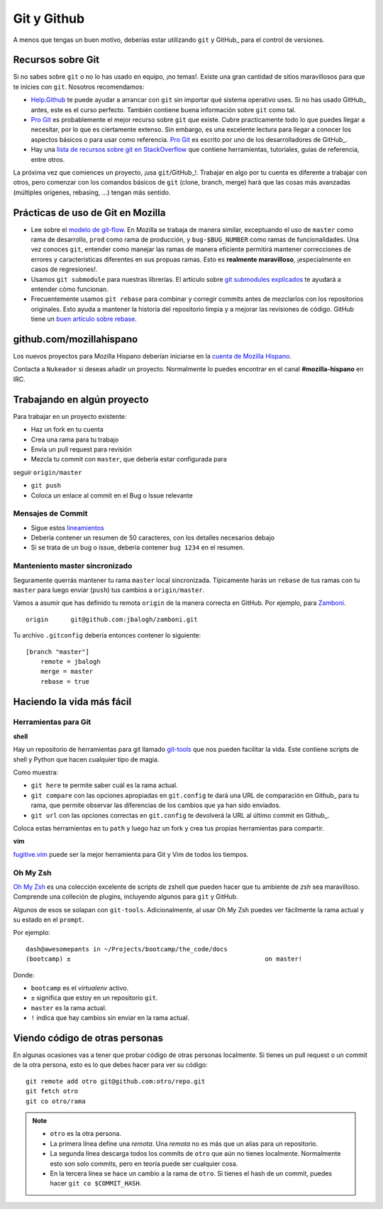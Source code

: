 .. index:: git, github

.. _git-chapter:


Git y Github
============

A menos que tengas un buen motivo, deberías estar utilizando ``git``
y GitHub_ para el control de versiones.

Recursos sobre Git
------------------

Si no sabes sobre ``git`` o no lo has usado en equipo, ¡no temas!.
Existe una gran cantidad de sitios maravillosos para que te inicies
con ``git``. Nosotros recomendamos:

* Help.Github_ te puede ayudar a arrancar con ``git`` sin importar
  qué sistema operativo uses. Si no has usado GitHub_ antes, este es
  el curso perfecto. También contiene buena información sobre ``git``
  como tal.
* `Pro Git`_ es probablemente el mejor recurso sobre ``git`` que
  existe. Cubre practicamente todo lo que puedes llegar a necesitar,
  por lo que es ciertamente extenso. Sin embargo, es una excelente
  lectura para llegar a conocer los aspectos básicos o para usar como
  referencia. `Pro Git`_ es escrito por uno de los desarrolladores de
  GitHub_.
* Hay una `lista de recursos sobre git en StackOverflow`_ que contiene
  herramientas, tutoriales, guías de referencia, entre otros.

La próxima vez que comiences un proyecto, ¡usa ``git``/GitHub_!. 
Trabajar en algo por tu cuenta es diferente a trabajar con otros, pero
comenzar con los comandos básicos de ``git`` (clone, branch, merge)
hará que las cosas más avanzadas (múltiples orígenes, rebasing, ...)
tengan más sentido.

.. _Help.Github: http://help.github.com/
.. _`Pro Git`: http://progit.org/book/
.. _`lista de recursos sobre git en StackOverflow`: http://stackoverflow.com/questions/315911/git-for-beginners-the-definitive-practical-guide

Prácticas de uso de Git en Mozilla
----------------------------------

* Lee sobre el `modelo de git-flow`_. En Mozilla se trabaja de manera
  similar, exceptuando el uso de ``master`` como rama de desarrollo,
  ``prod`` como rama de producción, y ``bug-$BUG_NUMBER`` como ramas
  de funcionalidades. Una vez conoces ``git``, entender como manejar
  las ramas de manera eficiente permitirá mantener correcciones de
  errores y características diferentes en sus propuas ramas. Esto es
  **realmente maravilloso**, ¡especialmente en casos de regresiones!.
* Usamos ``git submodule`` para nuestras librerías. El artículo sobre
  `git submodules explicados`_ te ayudará a entender cómo funcionan.
* Frecuentemente usamos ``git rebase`` para combinar y corregir commits
  antes de mezclarlos con los repositorios originales. Esto ayuda a
  mantener la historia del repositorio limpia y a mejorar las revisiones
  de código. GitHub tiene un `buen artículo sobre rebase`_.

.. _`modelo de git-flow`: http://jeffkreeftmeijer.com/2010/why-arent-you-using-git-flow/
.. _`git submodules explicados`: http://longair.net/blog/2010/06/02/git-submodules-explained/
.. _`buen artículo sobre rebase`: http://help.github.com/rebase/

github.com/mozillahispano
-------------------------

Los nuevos proyectos para Mozilla Hispano deberían iniciarse en la
`cuenta de Mozilla Hispano`_.

Contacta a ``Nukeador`` si deseas añadir un proyecto. Normalmente lo
puedes encontrar en el canal **#mozilla-hispano** en IRC.

.. _`cuenta de Mozilla Hispano`: https://github.com/mozillahispano

Trabajando en algún proyecto
----------------------------

Para trabajar en un proyecto existente:

* Haz un fork en tu cuenta
* Crea una rama para tu trabajo
* Envía un pull request para revisión
* Mezcla tu commit con ``master``, que debería estar configurada para
seguir ``origin/master``

* ``git push``
* Coloca un enlace al commit en el Bug o Issue relevante

Mensajes de Commit
~~~~~~~~~~~~~~~~~~

* Sigue estos lineamientos_
* Debería contener un resumen de 50 caracteres, con los detalles necesarios
  debajo
* Si se trata de un bug o issue, debería contener ``bug 1234`` en el resumen.

.. _lineamientos: http://tbaggery.com/2008/04/19/a-note-about-git-commit-messages.html

Manteniento master sincronizado
~~~~~~~~~~~~~~~~~~~~~~~~~~~~~~~

Seguramente querrás mantener tu rama ``master`` local sincronizada.
Típicamente harás un ``rebase`` de tus ramas con tu ``master`` para
luego enviar (``push``) tus cambios a ``origin/master``.

Vamos a asumir que has definido tu remota ``origin`` de la manera correcta
en GitHub. Por ejemplo, para Zamboni_. ::

    origin	git@github.com:jbalogh/zamboni.git

.. _Zamboni: https://github.com/jbalogh/zamboni

Tu archivo ``.gitconfig`` debería entonces contener lo siguiente::

    [branch "master"]
        remote = jbalogh
        merge = master
        rebase = true

Haciendo la vida más fácil
--------------------------

Herramientas para Git
~~~~~~~~~~~~~~~~~~~~~

**shell**

Hay un repositorio de herramientas para git llamado git-tools_ que nos
pueden facilitar la vida. Este contiene scripts de shell y Python que
hacen cualquier tipo de magia.

.. _git-tools: https://github.com/davedash/git-tools

Como muestra:

* ``git here`` te permite saber cuál es la rama actual.
* ``git compare`` con las opciones apropiadas en ``git.config`` te dará
  una URL de comparación en  Github_ para tu rama, que permite observar
  las diferencias de los cambios que ya han sido enviados.
* ``git url`` con las opciones correctas en ``git.config`` te devolverá
  la URL al último commit en  Github_.

Coloca estas herramientas en tu ``path`` y luego haz un fork y crea tus
propias herramientas para compartir.

**vim**

fugitive.vim_ puede ser la mejor herramienta para Git y Vim de todos los
tiempos.

.. _fugitive.vim: https://github.com/tpope/vim-fugitive

Oh My Zsh
~~~~~~~~~

`Oh My Zsh <https://github.com/robbyrussell/oh-my-zsh>`_ es una colección
excelente de scripts de zshell que pueden hacer que tu ambiente de `zsh`
sea maravilloso. Comprende una colleción de plugins, incluyendo algunos para
``git`` y GitHub.

Algunos de esos se solapan con ``git-tools``. Adicionalmente, al usar Oh My Zsh
puedes ver fácilmente la rama actual y su estado en el ``prompt``.

Por ejemplo::

    dash@awesomepants in ~/Projects/bootcamp/the_code/docs
    (bootcamp) ±                                                    on master!

Donde:

* ``bootcamp`` es el `virtualenv` activo.
* ``±`` significa que estoy en un repositorio ``git``.
* ``master`` es la rama actual.
* ``!`` indica que hay cambios sin enviar en la rama actual.

Viendo código de otras personas
-------------------------------

En algunas ocasiones vas a tener que probar código de otras personas localmente.
Si tienes un pull request o un commit de la otra persona, esto es lo que debes
hacer para ver su código::

    git remote add otro git@github.com:otro/repo.git
    git fetch otro
    git co otro/rama

.. note::

   * ``otro`` es la otra persona.
   * La primera línea define una *remota*. Una *remota* no es más que un
     alias para un repositorio.
   * La segunda línea descarga todos los commits de ``otro`` que aún no tienes
     localmente. Normalmente esto son solo commits, pero en teoría puede ser
     cualquier cosa.
   * En la tercera línea se hace un cambio a la rama de ``otro``. Si tienes el
     hash de un commit, puedes hacer ``git co $COMMIT_HASH``.
